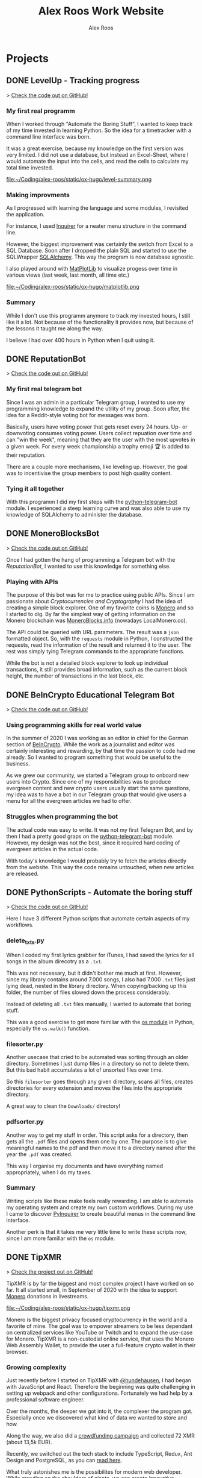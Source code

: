 #+TITLE: Alex Roos Work Website
#+STARTUP: content
# #+HUGO_BASE_DIR: /sshx:tipxmr:/home/tipxmr/alex-roos/
#+HUGO_BASE_DIR: /home/alex/Coding/alex-roos/
# #+HUGO_AUTO_SET_LASTMOD: t
#+AUTHOR: Alex Roos

* Projects
:PROPERTIES:
:EXPORT_HUGO_SECTION: projects
:END:
** DONE LevelUp - Tracking progress
:PROPERTIES:
:EXPORT_FILE_NAME: LevelUp
:EXPORT_HUGO_SECTION: projects
:EXPORT_HUGO_TAGS: python sql sqlalchemy
:EXPORT_HUGO_PUBLISHDATE: 2021-03-01
:END:
> [[https://github.com/AlexRoosWork/LevelUp][Check the code out on GitHub!]]


*** My first real programm
When I worked through "Automate the Boring Stuff", I wanted to keep track of my time invested in learning Python. So the idea for a timetracker with a command line interface was born.

It was a great exercise, because my knowledge on the first version was very limited. I did not use a database, but instead an Excel-Sheet, where I would automate the input into the cells, and read the cells to calculate my total time invested.

file:~/Coding/alex-roos/static/ox-hugo/level-summary.png

*** Making improvments
As I progressed with learning the language and some modules, I revisited the application.

For instance, I used [[https://pypi.org/project/inquirer/][Inquirer]] for a neater menu structure in the command line.

However, the biggest improvement was certainly the switch from Excel to a SQL Database. Soon after I dropped the plain SQL and started to use the SQLWrapper [[https://pypi.org/project/inquirer/][SQLAlchemy]]. This way the program is now database agnostic.

I also played around with [[https://matplotlib.org/][MatPlotLib]] to visualize progess over time in various views (last week, last month, all time etc.)

file:~/Coding/alex-roos/static/ox-hugo/matplotlib.png
*** Summary
While I don't use this programm anymore to track my invested hours, I still like it a lot. Not because of the functionality it provides now, but because of the lessons it taught me along the way.

I believe I had over 400 hours in Python when I quit using it.

** DONE ReputationBot
:PROPERTIES:
:EXPORT_FILE_NAME: ReputationBot
:EXPORT_HUGO_SECTION: projects
:EXPORT_HUGO_TAGS: python sql telegram sqlalchemy
:EXPORT_HUGO_PUBLISHDATE: 2021-03-01
:END:
> [[https://github.com/AlexRoosWork/reputation-bot][Check the code out on GitHub!]]
*** My first real telegram bot
Since I was an admin in a particular Telegram group, I wanted to use my programming knowledge to expand the utility of my group. Soon after, the idea for a Reddit-style voting bot for messages was born.

Basically, users have voting power that gets reset every 24 hours. Up- or downvoting consumes voting power. Users collect repuation over time and can "win the week", meaning that they are the user with the most upvotes in a given week. For every week championship a trophy emoji 🏆 is added to their reputation.

There are a couple more mechanisms, like leveling up. However, the goal was to incentivise the group members to post high quality content.
*** Tying it all together
With this programm I did my first steps with the [[https://python-telegram-bot.readthedocs.io/en/stable/][python-telegram-bot]] module. I experienced a steep learning curve and was also able to use my knowledge of SQLAlchemy to administer the database.
** DONE MoneroBlocksBot
:PROPERTIES:
:EXPORT_FILE_NAME: MoneroBlocksBot
:EXPORT_HUGO_SECTION: projects
:EXPORT_HUGO_TAGS: python crypto telegram
:EXPORT_HUGO_PUBLISHDATE: 2021-03-05
:END:
> [[https://github.com/AlexRoosWork/MoneroBlocksBot][Check the code out on GitHub!]]

Once I had gotten the hang of programming a Telegram bot with the [[ReputationBot]], I wanted to use this knowledge for something else.

*** Playing with APIs
The purpose of this bot was for me to practice using public APIs. Since I am passionate about [[Cryptocurrencies and Cryptography]] I had the idea of creating a simple block explorer. One of my favorite coins is [[https://getmonero.org][Monero]] and so I started to dig. By far the simplest way of getting information on the Monero blockchain was [[https://localmonero.co/blocks/api][MoneroBlocks.info]] (nowadays LocalMonero.co).

The API could be queried with URL parameters. The result was a ~json~ formatted object. So, with the ~requests~ module in Python, I constructed the requests, read the information of the result and returned it to the user. The rest was simply tying Telegram commands to the appropriate functions.

While the bot is not a detailed block explorer to look up individual transactions, it still provides broad information, such as the current block height, the number of transactions in the last block, etc.

** DONE BeInCrypto Educational Telegram Bot
:PROPERTIES:
:EXPORT_FILE_NAME: BeInCrypto
:EXPORT_HUGO_SECTION: projects
:EXPORT_HUGO_TAGS: telegram python
:EXPORT_HUGO_PUBLISHDATE: 2021-03-01
:END:
> [[https://github.com/AlexRoosWork/BeInCrypto-Telegram-Education][Check the code out on GitHub!]]

*** Using programming skills for real world value
In the summer of 2020 I was working as an editor in chief for the German section of [[https://beincrypto.com/][BeInCrypto]]. While the work as a journalist and editor was certainly interesting and rewarding, by that time the passion to code had me already. So I wanted to program something that would be useful to the business.

As we grew our community, we started a Telegram group to onboard new users into Crypto. Since one of my responsibilities was to produce evergreen content and new crypto users usually start the same questions, my idea was to have a bot in our Telegram group that would give users a menu for all the evergreen articles we had to offer.

*** Struggles when programming the bot
The actual code was easy to write. It was not my first Telegram Bot, and by then I had a pretty good graps on the [[https://python-telegram-bot.org/][python-telegram-bot]] module. However, my design was not the best, since it required hard coding of evergreen articles in the actual code.

With today's knowledge I would probably try to fetch the articles directly from the website. This way the code remains untouched, when new articles are released.
** DONE PythonScripts - Automate the boring stuff
:PROPERTIES:
:EXPORT_FILE_NAME: PythonScripts
:EXPORT_HUGO_SECTION: projects
:EXPORT_HUGO_TAGS: python linux
:EXPORT_HUGO_PUBLISHDATE: 2021-03-01
:END:
> [[https://github.com/AlexRoosWork/PythonScripts][Check the code out on GitHub!]]

Here I have 3 different Python scripts that automate certain aspects of my workflows.

*** delete_txts.py
When I coded my first lyrics grabber for iTunes, I had saved the lyrics for all songs in the album direcotry as a ~.txt~.

This was not necessary, but it didn't bother me much at first. However, since my library contains around 7.000 songs, I also had 7.000 ~.txt~ files just lying dead, nested in the library directory. When copying/backing up this folder, the number of files slowed down the process considerably.

Instead of deleting all ~.txt~ files manually, I wanted to automate that boring stuff.

This was a good exercise to get more familiar with the [[https://docs.python.org/3/library/os.html][os module]] in Python, especially the ~os.walk()~ function.
*** filesorter.py
Another usecase that cried to be automated was sorting through an older directory. Sometimes I just dump files in a directory so not to delete them. But this bad habit accumulates a lot of unsorted files over time.

So this ~filesorter~ goes through any given directory, scans all files, creates directories for every extension and moves the files into the appropriate directory.

A great way to clean the ~Downloads/~ directory!
*** pdfsorter.py
Another way to get my stuff in order. This script asks for a directory, then gets all the ~.pdf~ files and opens them one by one. The purpose is to give meaningful names to the pdf and then move it to a directory named after the year the ~.pdf~ was created.

This way I organise my documents and have everything named appropriately, when I do my taxes.
*** Summary
Writing scripts like these make feels really rewarding. I am able to automate my operating system and create my own custom workflows. During my use I came to discover [[https://github.com/CITGuru/PyInquirer#installation][PyInquirer]] to create beautiful menus in the command line interface.

Another perk is that it takes me very little time to write these scripts now, since I am more familiar with the ~os~ module.
** DONE TipXMR
:PROPERTIES:
:EXPORT_FILE_NAME: TipXMR
:EXPORT_HUGO_SECTION: projects
:EXPORT_HUGO_TAGS: javascript typescript react crypto
:EXPORT_HUGO_PUBLISHDATE: 2021-03-01
:END:
> [[https://github.com/hundehausen/tipxmr][Check the project out on GitHub!]]

TipXMR is by far the biggest and most complex project I have worked on so far. It all started small, in September of 2020 with the idea to support [[https://www.getmonero.org/][Monero]] donations in livestreams.

file:~/Coding/alex-roos/static/ox-hugo/tipxmr.png

Monero is the biggest privacy focused cryptocurrency in the world and a favorite of mine. The goal was to empower streamers to be less dependant on centralized services like YouTube or Twitch and to expand the use-case for Monero. TipXMR is a non-custodial online service, that uses the Monero Web Assembly Wallet, to provide the user a full-feature crypto wallet in their browser.

*** Growing complexity
Just recently before I started on TipXMR with [[https://github.com/hundehausen][@hundehausen]], I had began with JavaScript and React. Therefore the beginning was quite challenging in setting up webpack and other configurations. Fortunately we had help by a professional software engineer.

Over the months, the deeper we got into it, the complexer the program got. Especially once we discovered what kind of data we wanted to store and how.

Along the way, we also did a [[https://ccs.getmonero.org/proposals/tipxmr.live.html][crowdfunding campaign]] and collected 72 XMR (about 13,5k EUR).

Recently, we switched out the tech stack to include TypeScript, Redux, Ant Design and PostgreSQL, as you can [[https://tipxmr.live/posts/changing-the-tech-stack/][read here]].

What truly astonishes me is the possibilites for modern web developer. While standing on the shoulders of giants, we can create innovative applications that empower users!

*** This is what I want to do!
My experience with TipXMR has shown me clearly: *Coding is the profession for me*. I especially enjoyed working in a team with more advanced developers. It is a stark contrast to my early days of a lone keyboard warrior and I noticed that I learn much faster, when I am thrown in the water.

I have learned so much about JavaScript, React, Hooks, Statemanagement, structuring data, interaction with databases and many other small things. Moreover, we also implemented a professional workflow with ~git~ and ~jira~ (canban style board). This way TipXMR is training me to be a good team developer, who is comfortable with version control.

TipXMR is still not finished, but we aim to complete it within 2021.
** DONE My Portfolio Website
:PROPERTIES:
:EXPORT_FILE_NAME: Portfolio
:EXPORT_HUGO_SECTION: projects
:EXPORT_HUGO_TAGS: emacs web
:EXPORT_HUGO_PUBLISHDATE: 2021-03-03
:END:
> [[https://github.com/AlexRoosWork/Portfolio-Website][Check this website out on GitHub!]]

*** Working with Hugo through Doom Emacs and org-mode
A big fascination of mine has always been hosting websites. Being in full control over a site on the internet allows communication with the entire globe. Therefore, I began learning about webhosting.

Along my journey I discovered Hugo - a static site generator. Hugo uses markdown files to generate beautiful, lean webpages, which makes it ideal for blogs or a website like this.

Moreover, I am able to leverage other tools from my tech stack, namely [[Doom Emacs]] and [[https://orgmode.org/][org-mode]]. For those that don't know, org-mode is basically another markdown format. However, it is very feature rich. For instance, I can create codeblocks in any language and execute them within the file. Like this:

#+begin_src sh
ls
#+end_src

#+begin_src
#+RESULTS:
| alex-roos-website.org |
| archetypes            |
| config.toml           |
| content               |
| data                  |
| layouts               |
| readme.org            |
| resources             |
| static                |
| themes                |
#+end_src

Amazing, isn't it? I am getting carried away!

The package [[https://ox-hugo.scripter.co/][ox-hugo]] allows me to export my single ~.org~ file to Hugo, along with images, formatting etc. It creates markdown files in the appropriate directories for Hugo to reach.
*** Making changes to the default settings
The ~alex-roos-website.org~ file provides basically all the content on the website, such as this article. But for the landing page, I have actually created a custom ~layouts/index.html~.

Since the site is fairly light-weight I wrote some CSS inline. I know this is not something to do, but for my purposes here, it did the trick.

Nevertheless, I still need a custom ~/static/style.css~ sheet, to add a breakpoint on my portrait for small devices and to center the images in articles.
*** Updating the website
To update the website I use the ~SPC m e H A~ key chord in org-mode. This exports my file directly to my VPS. From there I simply ~ssh~ into the VPS, ~rm -rf public/~ and ~hugo~ to generate the new site based on the new markdown files. ~hugo~ generates the ~public/~ folder that [[https://nginx.org/en/][NGINX]] routes any requests to.

This ox-hugo export means I do not have to worry about image files being in the wrong location. It also generates the folder structure to bundle articles like [[Thoughts]] and [[Projects]].

Anyway, I'm a big fan.
* Thoughts
:PROPERTIES:
:EXPORT_HUGO_SECTION: thoughts
:END:
** DONE .#learn2code
:PROPERTIES:
:EXPORT_FILE_NAME: learn2code
:EXPORT_HUGO_SECTION: thoughts
:EXPORT_HUGO_TAGS: python linux
:EXPORT_HUGO_PUBLISHDATE: 2021-03-01
:END:
*** My HelloWorld Experience
Growing up, I have always been interested in computers. My passion was mostly playing computer games. But as long as everything was working, I did not look under the hood.
*** Java
When I was 13 or so, my father gave a "Java 6 for Dummies" book to me. I tried the "Hello World", but just the setup process of the IDE in Windows was too cumbersome for me. The syntax was not looking welcoming either (/"How do create these curly braces again?!"/).

So, I gave up and did not pursue Java further.
*** Ruby
While doing an internship in 2016 at a Berlin start-up, I got fascinated by the idea of writing code again.

This time I picked up Ruby on Rails and went through an online course by [[https://teamtreehouse.com/][TeamTreehouse]]. Ruby showed me that the syntax did not have to complex, but I was lacking a usecase to practise.

Also, my general knowledge of computers was lacking and doing everything around the actual code writing threw me off once more.
*** Python
During my time as a journalist at [[https://www.btc-echo.de/author/alexander-roos/][BTC-ECHO]] in 2018, I was learning a lot about [[Cryptocurrencies and Cryptography]]. The tech space simply fascinated me. The idea started to grow, that instead of simply sitting on the sidelines and reporting on the developments, I could be a part of the community of people "actually doing something".

It should also be mentioned that around the same time, the hashtag ~#learn2code~ was going around on Twitter. And yes, it all made sense: Technology is the future, and I should be able to actually use it.

But this time I did some research first: What languages are in demand? What's a good computer language to start with? The answer for me was [[Python]].
*** Getting comfortable with computers
So I took the #learn2code hashtag to heart and started teaching myself to code in summer of 2019. By then I knew much more about computers and quickly found myself enjoying the learning process.

Soon after - towards the end of 2019 - I ditched my MacBook Pro for a [[GNU/Linux]] machine. Gradually, I familiarised myself with the UNIX system and philosophy.

A big step was working through the book "[[https://automatetheboringstuff.com/][Automate the Boring Stuff]]", since it provided an immediate use-case for my everyday life.

file:~/Coding/alex-roos/static/automate.jpg
*** What has kept me going
As any programmer may attest to: there are moments, where the program just won't work. Hours upon hours are spent looking through StackOverflow, until suddenly: *it works*. This feeling of overcoming the struggle, and making something work has kept me hooked on writing code.

Another big plus is the utility, which can be created. It's not only fun coding, you actually get something back from it.
** DONE Python
:PROPERTIES:
:EXPORT_FILE_NAME: python
:EXPORT_HUGO_SECTION: thoughts
:EXPORT_HUGO_TAGS: opensource python
:EXPORT_HUGO_PUBLISHDATE: 2021-03-01
:END:
*** Falling in love with programming
Python was the first computer language that I studied seriously. Over time I have fallen in love with the Zen of Python and learned a lot about broader principles of coding.

#+begin_src
The Zen of Python, by Tim Peters

Beautiful is better than ugly.
Explicit is better than implicit.
Simple is better than complex.
Complex is better than complicated.
Flat is better than nested.
Sparse is better than dense.
Readability counts.
Special cases aren't special enough to break the rules.
Although practicality beats purity.
Errors should never pass silently.
Unless explicitly silenced.
In the face of ambiguity, refuse the temptation to guess.
There should be one-- and preferably only one --obvious way to do it.
Although that way may not be obvious at first unless you're Dutch.
Now is better than never.
Although never is often better than *right* now.
If the implementation is hard to explain, it's a bad idea.
If the implementation is easy to explain, it may be a good idea.
Namespaces are one honking great idea -- let's do more of those!
#+end_src

As I mentioned in [[.#learn2code]], Python provides me actual utility. Early on I wrote a program to track my hours invested in learning the language. By now my window manger is configured with Python and I have many scripts to automate boring stuff.
*** Learning to use framworks and read documentation
Since the syntax of Python is fairly easy, I was able to focus on the important skills. Using any framework or module requires reading and _understanding_ the documentation. This is a skill that I have developed greatly over the almost 2 years of teaching myself to code. Another is - of course - to use a search engine.

With the many modules Python has to offer, I was able to boost my own skills and developed several Telegram bots. My proudest achievement in this regard would be the [[ReputationBot]].
*** Customizing my desktop using Python :ATTACH:
:PROPERTIES:
:ID:       a9c8f134-9b60-4baa-b106-ed7b28882d4e
:END:
Nowadays, Python is my most comfortable language. As I mentioned, its functionality even comes into use on my own desktop. On my journey with tiling window managers, and after much frustration with [[https://i3wm.org/][i3]] and [[https://awesomewm.org/][awesome]], I discovered [[http://www.qtile.org/][qtile]].

Since qtile is written in Python the configuration is also a ~.py~ file. This means that I can write my own functions to feed the top bar widgets.


[[file:~/Coding/alex-roos/static/ox-hugo/topbar-qtile.png]]

For instance, the price of Monero and Bitcoin widgets I made myself. They are simply API calls to [[https://api.coinpaprika.com/#operation/getTickers][Coinpaprika]] packaged in a qtile widget.

#+begin_src python
def get_cryptoprice(tickerid):
    """Query coinpaprika API for USD price. Return price as int."""
    url = "https://api.coinpaprika.com/v1/tickers/" + tickerid
    try:
        resp = requests.get(url)
    except:
        resp = '{"quotes": {"USD": {"price": "loading"}}}'

    data = json.loads(resp.content)
    price = round(data["quotes"]["USD"]["price"])
    return price


def get_xmr_price():
    price = get_cryptoprice("xmr-monero")
    return f'{price}{fa.icons["dollar-sign"]}'


def get_btc_price():
    price = get_cryptoprice("btc-bitcoin")
    return f'{price}{fa.icons["dollar-sign"]}'


def get_xmr_btc():
    """Calculate xmr/btc via usd price of both"""
    ratio = round(get_cryptoprice("xmr-monero") / get_cryptoprice("btc-bitcoin"), 4)
    output = f"({str(ratio)} btc)"
    return output
#+end_src

This is just one example of the many benefits, I draw from Python in my own environment.
** DONE GNU/Linux
:PROPERTIES:
:EXPORT_FILE_NAME: linux
:EXPORT_HUGO_SECTION: thoughts
:EXPORT_HUGO_TAGS: opensource linux
:EXPORT_HUGO_PUBLISHDATE: 2021-03-02
:END:
*** First contact with Linux
In my teens I once wanted to install Linux on my Windows Gaming machine. A friend of my father was a Linux user and had given me an installation CD. I installed it and found myself disappointed: The gaming support was very poor and since that was all I was interested in, I saw no point in using it.

*** Rediscovering GNU/Linux
But in 2019, driven by a desire to use open source software, I got interested in Linux again. After testing it for a while on an older computer, I finally made the switch and got myself a [[https://www.tuxedocomputers.com/][Tuxedo Computer]].

It was obvious that the operating system and distributions had come a long way since my earlier experience. For instance, nowadays Steam in combination with [[https://www.protondb.com/][Proton]] allows for many games to be played on Linux.

For some time I used the pre-installed TuxedoOS distribution, but then curiousity got me.
*** Distro hopping and landing on Manjaro :ATTACH:
:PROPERTIES:
:ID:       52f7251e-3136-423b-ba81-d10c37082377
:END:
I installed and tried various flavors, like Mint and Kubuntu, but eventually made my way to the Arch-based Manjaro. My journey taught me a lot about computers, like "What is a kernel?" or "What is a package manager?".

At the time of writing, I use [[https://manjaro.org/][Manjaro]] with a combination of KDE as the desktop manager and qtile as a window manager.

[[file:~/Coding/alex-roos/static/ox-hugo/fetch.png]]

*** The little things...
What I absolutely love about my setup is that I can customize it however I want. While it is time consuming and sometimes frustrating, I find that in the end I get rewarded not only by a feeling of accomplishment, but also by a sleek and well-fitted computing experience.

Linux offers many advantages and once one becomes familiar with them, they can be leveraged to great effect. For example, I have all my ~dotfiles~ (configs for ~rofi~, ~qtile~, ~zsh~, ~doom~) in one repository with systemlinks to their appropriate config folders. This way I have a central point for my system config, can easily back it up and deploy it on other machines. Powered by open source tools.

*** "Why, yes, of course I FLOSS"
Over time I have developed a burning fashion for Free and Open Source Software (FLOSS). Often times it means going out of my way to get something to work. But, in the end I have a deeper understanding of the stuff I'm using and hold the reigns myself.

I truly believe that FLOSS can lead to a more free and just world.
** DONE Doom Emacs
:PROPERTIES:
:EXPORT_FILE_NAME: doom
:EXPORT_HUGO_SECTION: thoughts
:EXPORT_HUGO_TAGS: opensource emacs
:EXPORT_HUGO_PUBLISHDATE: 2021-03-02
:END:
*** IDEs I have used
When I started to code with [[Python]], my first IDE was [[https://www.jetbrains.com/pycharm/][PyCharm]]. In contrast to the clunky Java IDE I had tried to install early on when I tried to [[.#learn2code]], PyCharm was easy to use and looked good, too!

Nevertheless, I then switched to [[https://vscodium.com/][VSCodium]] (basically VSCode, minus the telemetry), because of recommendations from friends.
*** Doom
But then, in March of 2020, I was recommended [[https://github.com/hlissner/doom-emacs][Doom Emacs]]. This lead me down the Emacs rabbit hole: learning all the different key chords, tools, workflows and even a little elisp.

file:~/Coding/alex-roos/static/ox-hugo/doom.png

Doom takes a central place in my personal setup now and I use it for all kinds of purposes:
- [[https://orgmode.org/][org-mode]] to organise thoughts and write blogs such as this.
- [[https://www.emacswiki.org/emacs/TrampMode][tramp]] to ssh into remote machines and edit files within Doom.
- [[https://www.emacswiki.org/emacs/Magit][magit]] to interact with git repos
- [[https://www.emacswiki.org/emacs/DiredMode][dired]] to manage files
- the different language modes as my IDE (mostly Python, JavaScript and HTML)

** DONE Git
:PROPERTIES:
:EXPORT_FILE_NAME: git
:EXPORT_HUGO_SECTION: thoughts
:EXPORT_HUGO_TAGS: opensource framework
:EXPORT_HUGO_PUBLISHDATE: 2021-03-03
:END:
Git is just one of these tools, that I cannot believe I could live without.

*** First steps
I had my first experience with Git, when I partnered up with an acquaintance for a project. In the beginning it was somewhat new of course, but the benefits of using a version control system like git quickly dawned on me.

My amazement was even greater, when I found out that Linus Torvalds was not only responsible for the [[GNU/Linux]] Kernel, but also for git. This discovery solidified once more my passion for FLOSS.
*** The role git plays for me
I understand, why git takes a central role in software projects. For me personally, the use-cases are vast. Not only do we use git to work on [[TipXMR]], but I also backup my dotfiles on it or to create a [[https://github.com/AlexRoosWork][project portfolio]].

There is even a way to host this website with Hugo over Git!
*** Magit
Of course, [[Doom Emacs]] has to be mentioned once more. Within Emacs, the tool Magit provides powerful features to interact with repositories. It is also the tool I use to make changes to the [[https://github.com/AlexRoosWork/Portfolio-Website][repo of this very website]].
** DONE Cryptocurrencies and Cryptography
:PROPERTIES:
:EXPORT_FILE_NAME: crypto
:EXPORT_HUGO_SECTION: thoughts
:EXPORT_HUGO_TAGS: opensource crypto
:EXPORT_HUGO_PUBLISHDATE: 2021-03-03
:END:
*** Falling down the Bitcoin rabbit hole
The end of my studies in /"Management, Philosophy & Economics"/ coincided with a peaked interest in Bitcoin near the end of 2016. So, for the topic of my thesis I chose to write about "Blockchain Technology". After finishing my studies, I started at BTC-ECHO to write about developments in the space.

Researching the articles I had to write, I learned much about cryptography, PGP, and adverserial thinking. Gradually my interested shifted from the economic implications to the actual technology itself.

To understand Bitcoin, I needed to know what a hash is, how a blockchain uses these hashes for a Proof-of-Work and so on. This is what basically got me interested in computer sciences again.
*** Cryptography is all around us
The aquired knowledge proofs useful to this day. I was amazed to learn that asymmetric cryptography is all around us, from the websites to the messengers. Everything that needs security, benefits from public key cryptography.

While I certainly don't understand the cryptography itself, I can still utilise it. Just imagine my amazement, when I figured out how to use the ~.ssh/~ to automatically - and more securely - establish a contection to remote machines.

*** Cryptocurrencies are the future
My fascination with cryptocurrencies has not waned. I find it especially thrilling to create programs that interact with cryptocurrencies in some way, like [[MoneroBlocksBot]] or [[TipXMR]].
** DONE RaspberryPi and Networking
:PROPERTIES:
:EXPORT_FILE_NAME: RaspberryPi
:EXPORT_HUGO_SECTION: thoughts
:EXPORT_HUGO_TAGS: linux network docker
:EXPORT_HUGO_PUBLISHDATE: 2021-03-03
:END:
The first RaspberryPi I bought was for my own Bitcoin/Lightning-Network node ([[https://raspiblitz.org/][RaspiBlitz]]). Building this project was a great learning experience and it introduced me to the idea of self-hosted software services.
*** Using the RaspberryPi
One of the first real use-cases I found for a RaspberryPi was to host my Telegram Bots. Since they require the running computer to be always online. Therefore, my solution to hosting bots written in [[Python]] is to create a service on the Pi that executes the main script on start-up.

Another great practice was just to ssh into the Pi and do work from within the terminal. I found out about ssh-keys that way!

I also discovered, that [[Doom Emacs]] allows me to ssh connect over [[https://www.emacswiki.org/emacs/TrampMode][Tramp]] and edit remote files on my local machine with my local config.
*** My own home server
I have previously deployed my own [[https://nextcloud.com/][Nextcloud]] instance on a RaspberryPi, which taught me a lot about networking, port forwarding, SSL certificates and much more.

Moreover, the Pi has opened the world of docker for me!

Just as a side note: Nowadays I use a Pi as my home server and run [[https://syncthing.net/][SyncThing]] to keep all my ~.org~ files synced between my laptop and phone.

It truly amazes me that this tech exists at such a low price point!

* Pages
:PROPERTIES:
:EXPORT_HUGO_CUSTOM_FRONT_MATTER: :noauthor true :nocomment true :nodate true :nopaging true :noread true
:EXPORT_HUGO_MENU: :menu main
:EXPORT_HUGO_SECTION: pages
:EXPORT_HUGO_WEIGHT: auto
:END:
** CV :ATTACH:
:PROPERTIES:
:EXPORT_FILE_NAME: CV
:ID:       13cca72f-91a3-4f7c-87a4-5b9a65ad5c69
:EXPORT_HUGO_MENU: :menu nil
:END:

[[file:~/Coding/alex-roos/static/ox-hugo/CV.jpg]]
